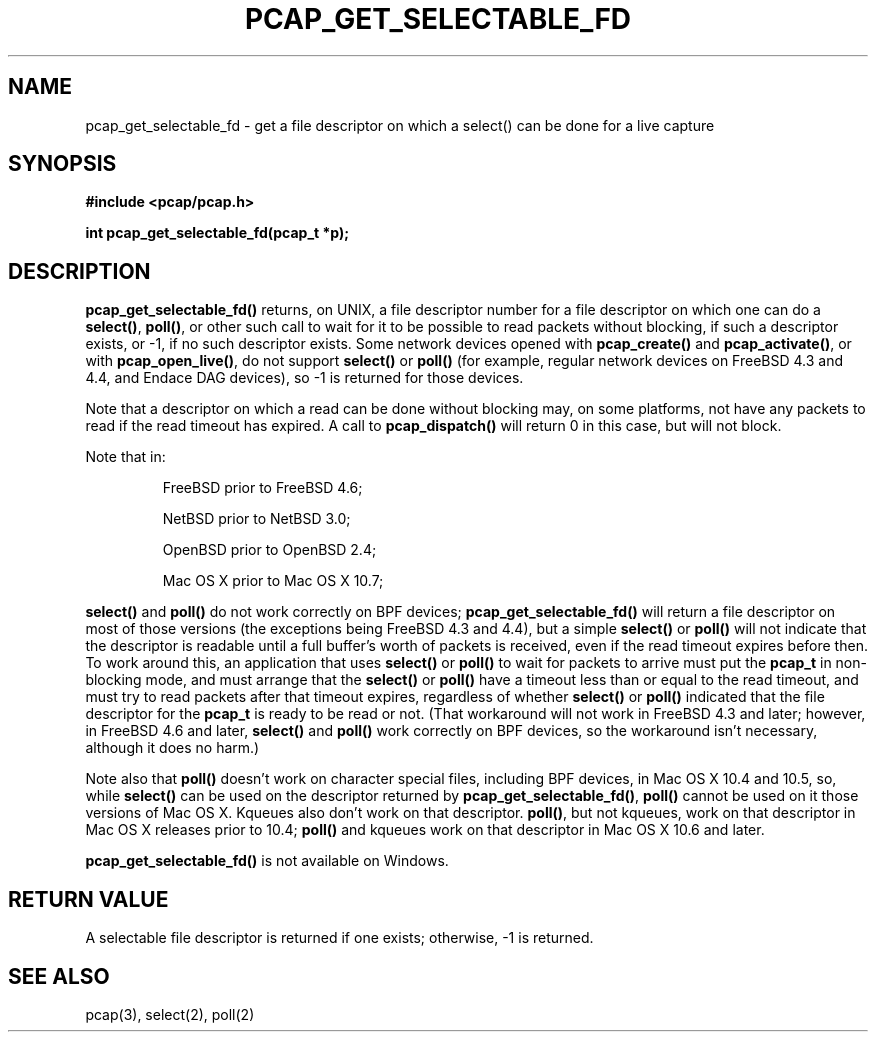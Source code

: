 .\" Copyright (c) 1994, 1996, 1997
.\"	The Regents of the University of California.  All rights reserved.
.\"
.\" Redistribution and use in source and binary forms, with or without
.\" modification, are permitted provided that: (1) source code distributions
.\" retain the above copyright notice and this paragraph in its entirety, (2)
.\" distributions including binary code include the above copyright notice and
.\" this paragraph in its entirety in the documentation or other materials
.\" provided with the distribution, and (3) all advertising materials mentioning
.\" features or use of this software display the following acknowledgement:
.\" ``This product includes software developed by the University of California,
.\" Lawrence Berkeley Laboratory and its contributors.'' Neither the name of
.\" the University nor the names of its contributors may be used to endorse
.\" or promote products derived from this software without specific prior
.\" written permission.
.\" THIS SOFTWARE IS PROVIDED ``AS IS'' AND WITHOUT ANY EXPRESS OR IMPLIED
.\" WARRANTIES, INCLUDING, WITHOUT LIMITATION, THE IMPLIED WARRANTIES OF
.\" MERCHANTABILITY AND FITNESS FOR A PARTICULAR PURPOSE.
.\"
.TH PCAP_GET_SELECTABLE_FD 3 "18 October 2014"
.SH NAME
pcap_get_selectable_fd \- get a file descriptor on which a select() can
be done for a live capture
.SH SYNOPSIS
.nf
.ft B
#include <pcap/pcap.h>
.ft
.LP
.ft B
int pcap_get_selectable_fd(pcap_t *p);
.ft
.fi
.SH DESCRIPTION
.B pcap_get_selectable_fd()
returns, on UNIX, a file descriptor number for a file descriptor on
which one can
do a
.BR select() ,
.BR poll() ,
or other such call
to wait for it to be possible to read packets without blocking, if such
a descriptor exists, or \-1, if no such descriptor exists.  Some network
devices opened with
.B pcap_create()
and
.BR pcap_activate() ,
or with
.BR pcap_open_live() ,
do not support
.B select()
or
.B poll()
(for example, regular network devices on FreeBSD 4.3 and 4.4, and Endace
DAG devices), so \-1 is returned for those devices.
.PP
Note that a descriptor on which a read can be done without blocking may,
on some platforms, not have any packets to read if the read timeout has
expired.  A call to
.B pcap_dispatch()
will return 0 in this case, but will not block.
.PP
Note that in:
.IP
FreeBSD prior to FreeBSD 4.6;
.IP
NetBSD prior to NetBSD 3.0;
.IP
OpenBSD prior to OpenBSD 2.4;
.IP
Mac OS X prior to Mac OS X 10.7;
.PP
.B select()
and
.B poll()
do not work correctly on BPF devices;
.B pcap_get_selectable_fd()
will return a file descriptor on most of those versions (the exceptions
being FreeBSD 4.3 and 4.4), but a simple
.B select()
or
.B poll()
will not indicate that the descriptor is readable until a full buffer's
worth of packets is received, even if the read timeout expires before
then.  To work around this, an application that uses
.B select()
or
.B poll()
to wait for packets to arrive must put the
.B pcap_t
in non-blocking mode, and must arrange that the
.B select()
or
.B poll()
have a timeout less than or equal to the read timeout,
and must try to read packets after that timeout expires, regardless of
whether
.B select()
or
.B poll()
indicated that the file descriptor for the
.B pcap_t
is ready to be read or not.  (That workaround will not work in FreeBSD
4.3 and later; however, in FreeBSD 4.6 and later,
.B select()
and
.B poll()
work correctly on BPF devices, so the workaround isn't necessary,
although it does no harm.)
.PP
Note also that
.B poll()
doesn't work on character special files, including BPF devices, in Mac
OS X 10.4 and 10.5, so, while
.B select()
can be used on the descriptor returned by
.BR pcap_get_selectable_fd() ,
.B poll()
cannot be used on it those versions of Mac OS X.  Kqueues also don't
work on that descriptor.
.BR poll() ,
but not kqueues, work on that descriptor in Mac OS X releases prior to
10.4;
.B poll()
and kqueues work on that descriptor in Mac OS X 10.6 and later.
.PP
.B pcap_get_selectable_fd()
is not available on Windows.
.SH RETURN VALUE
A selectable file descriptor is returned if one exists; otherwise, \-1
is returned.
.SH SEE ALSO
pcap(3), select(2), poll(2)
